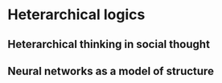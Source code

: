 * Heterarchical logics
** Heterarchical thinking in social thought
** Neural networks as a model of structure

